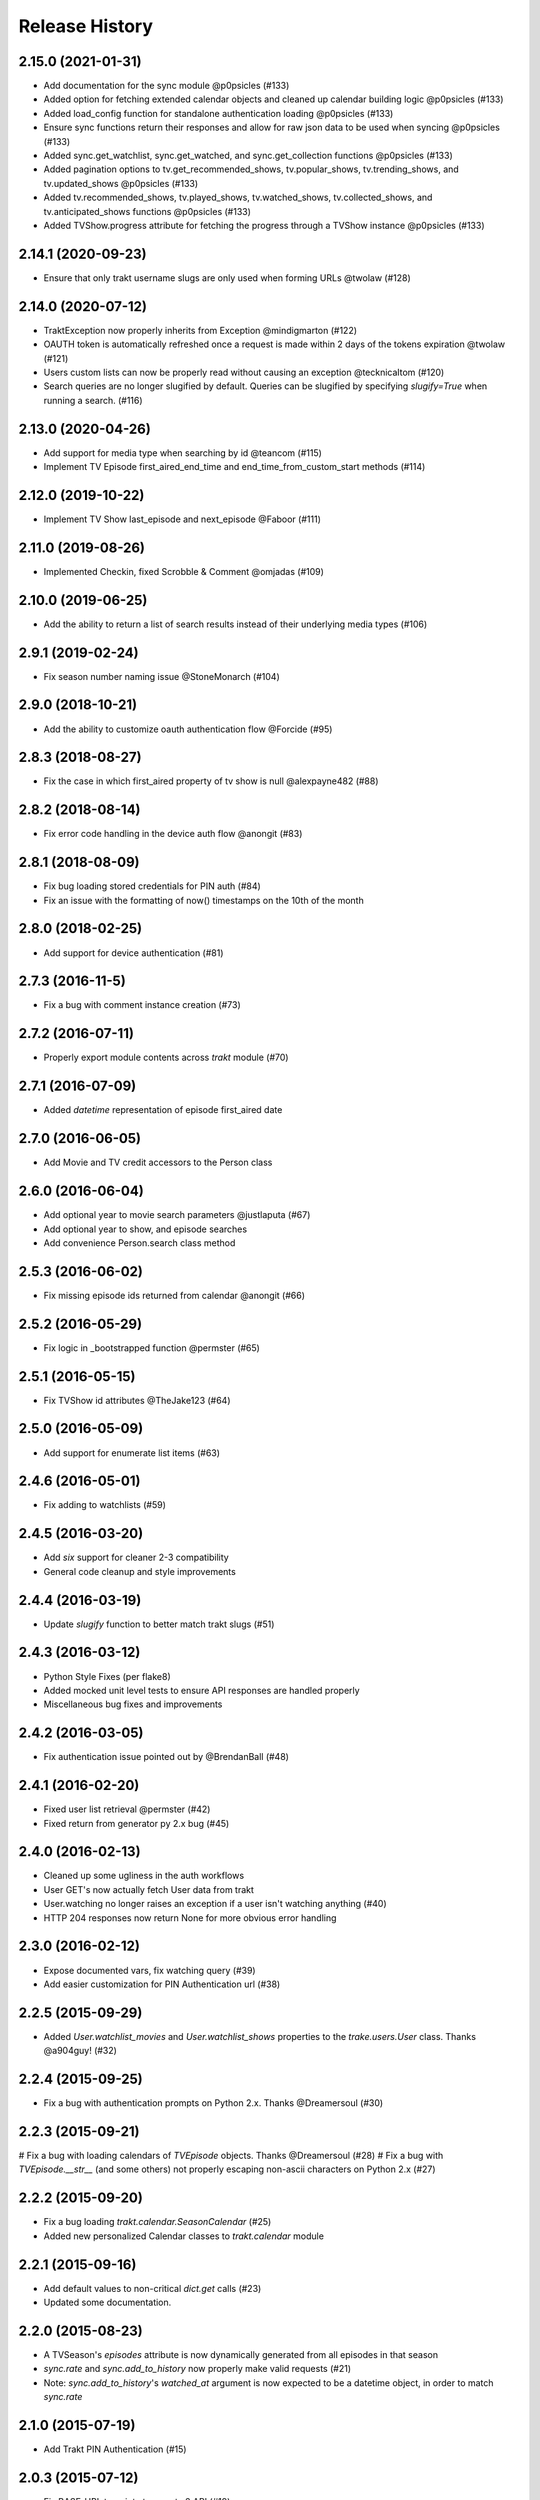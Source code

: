 Release History
^^^^^^^^^^^^^^^
2.15.0 (2021-01-31)
+++++++++++++++++++

* Add documentation for the sync module @p0psicles (#133)
* Added option for fetching extended calendar objects and cleaned up calendar building logic @p0psicles (#133)
* Added load_config function for standalone authentication loading @p0psicles (#133)
* Ensure sync functions return their responses and allow for raw json data to be used when syncing @p0psicles (#133)
* Added sync.get_watchlist, sync.get_watched, and sync.get_collection functions @p0psicles (#133)
* Added pagination options to tv.get_recommended_shows, tv.popular_shows, tv.trending_shows, and tv.updated_shows @p0psicles (#133)
* Added tv.recommended_shows, tv.played_shows, tv.watched_shows, tv.collected_shows, and tv.anticipated_shows functions @p0psicles (#133)
* Added TVShow.progress attribute for fetching the progress through a TVShow instance @p0psicles (#133)

2.14.1 (2020-09-23)
+++++++++++++++++++

* Ensure that only trakt username slugs are only used when forming URLs @twolaw (#128)

2.14.0 (2020-07-12)
+++++++++++++++++++

* TraktException now properly inherits from Exception @mindigmarton (#122)
* OAUTH token is automatically refreshed once a request is made within 2 days of the tokens expiration @twolaw (#121)
* Users custom lists can now be properly read without causing an exception @tecknicaltom (#120)
* Search queries are no longer slugified by default. Queries can be slugified by specifying `slugify=True` when running a search. (#116)

2.13.0 (2020-04-26)
+++++++++++++++++++

* Add support for media type when searching by id @teancom (#115)
* Implement TV Episode first_aired_end_time and end_time_from_custom_start methods (#114)

2.12.0 (2019-10-22)
+++++++++++++++++++

* Implement TV Show last_episode and next_episode @Faboor (#111)

2.11.0 (2019-08-26)
+++++++++++++++++++

* Implemented Checkin, fixed Scrobble & Comment @omjadas (#109)

2.10.0 (2019-06-25)
+++++++++++++++++++

* Add the ability to return a list of search results instead of their underlying media types (#106)

2.9.1 (2019-02-24)
++++++++++++++++++

* Fix season number naming issue @StoneMonarch (#104)

2.9.0 (2018-10-21)
++++++++++++++++++

* Add the ability to customize oauth authentication flow @Forcide (#95)

2.8.3 (2018-08-27)
++++++++++++++++++

* Fix the case in which first_aired property of tv show is null @alexpayne482 (#88)

2.8.2 (2018-08-14)
++++++++++++++++++

* Fix error code handling in the device auth flow @anongit (#83)

2.8.1 (2018-08-09)
++++++++++++++++++

* Fix bug loading stored credentials for PIN auth (#84)
* Fix an issue with the formatting of now() timestamps on the 10th of the month

2.8.0 (2018-02-25)
++++++++++++++++++

* Add support for device authentication (#81)

2.7.3 (2016-11-5)
+++++++++++++++++

* Fix a bug with comment instance creation (#73)

2.7.2 (2016-07-11)
++++++++++++++++++

* Properly export module contents across `trakt` module (#70)

2.7.1 (2016-07-09)
++++++++++++++++++

* Added `datetime` representation of episode first_aired date

2.7.0 (2016-06-05)
++++++++++++++++++

* Add Movie and TV credit accessors to the Person class

2.6.0 (2016-06-04)
++++++++++++++++++

* Add optional year to movie search parameters @justlaputa (#67)
* Add optional year to show, and episode searches
* Add convenience Person.search class method

2.5.3 (2016-06-02)
++++++++++++++++++

* Fix missing episode ids returned from calendar @anongit (#66)

2.5.2 (2016-05-29)
++++++++++++++++++

* Fix logic in _bootstrapped function @permster (#65)

2.5.1 (2016-05-15)
++++++++++++++++++

* Fix TVShow id attributes @TheJake123 (#64)

2.5.0 (2016-05-09)
++++++++++++++++++

* Add support for enumerate list items (#63)

2.4.6 (2016-05-01)
++++++++++++++++++

* Fix adding to watchlists (#59)

2.4.5 (2016-03-20)
++++++++++++++++++

* Add `six` support for cleaner 2-3 compatibility
* General code cleanup and style improvements

2.4.4 (2016-03-19)
++++++++++++++++++

* Update `slugify` function to better match trakt slugs (#51)

2.4.3 (2016-03-12)
++++++++++++++++++

* Python Style Fixes (per flake8)
* Added mocked unit level tests to ensure API responses are handled properly
* Miscellaneous bug fixes and improvements

2.4.2 (2016-03-05)
++++++++++++++++++

* Fix authentication issue pointed out by @BrendanBall (#48)

2.4.1 (2016-02-20)
++++++++++++++++++

* Fixed user list retrieval @permster (#42)
* Fixed return from generator py 2.x bug (#45)

2.4.0 (2016-02-13)
++++++++++++++++++

* Cleaned up some ugliness in the auth workflows
* User GET's now actually fetch User data from trakt
* User.watching no longer raises an exception if a user isn't watching anything (#40)
* HTTP 204 responses now return None for more obvious error handling

2.3.0 (2016-02-12)
++++++++++++++++++

* Expose documented vars, fix watching query (#39)
* Add easier customization for PIN Authentication url (#38)

2.2.5 (2015-09-29)
++++++++++++++++++

* Added `User.watchlist_movies` and `User.watchlist_shows` properties to the `trake.users.User` class. Thanks @a904guy! (#32)

2.2.4 (2015-09-25)
++++++++++++++++++

* Fix a bug with authentication prompts on Python 2.x. Thanks @Dreamersoul (#30)

2.2.3 (2015-09-21)
++++++++++++++++++

# Fix a bug with loading calendars of `TVEpisode` objects. Thanks @Dreamersoul (#28)
# Fix a bug with `TVEpisode.__str__` (and some others) not properly escaping non-ascii characters on Python 2.x (#27)

2.2.2 (2015-09-20)
++++++++++++++++++

* Fix a bug loading `trakt.calendar.SeasonCalendar` (#25)
* Added new personalized Calendar classes to `trakt.calendar` module

2.2.1 (2015-09-16)
++++++++++++++++++

* Add default values to non-critical `dict.get` calls (#23)
* Updated some documentation.

2.2.0 (2015-08-23)
++++++++++++++++++

* A TVSeason's `episodes` attribute is now dynamically generated from all episodes in that season
* `sync.rate` and `sync.add_to_history` now properly make valid requests (#21)
* Note: `sync.add_to_history`'s `watched_at` argument is now expected to be a datetime object, in order to match `sync.rate`

2.1.0 (2015-07-19)
++++++++++++++++++

* Add Trakt PIN Authentication (#15)

2.0.3 (2015-07-12)
++++++++++++++++++

* Fix BASE_URL to point at correct v2 API (#19)

2.0.2 (2015-04-18)
++++++++++++++++++

* Fix CLIENT_SECRET assignment Bug (#16)

2.0.1 (2015-03-15)
++++++++++++++++++

* Fixed TVEpisode Scrobbling Bug (#13)
* Fixed DEBUG logging messages to properly reflect HTTP Methods
* Added a 400 HTTP Response Code Exception type

2.0.0 (2015-03-04)
++++++++++++++++++

* 2.0 Version bump due to incompatible API changes relating to the location of the trakt api_key attribute
* Add additional debug logging for API responses
* Add tmdb_id to the `TVShow.ids` attribute
* Fixed `trakt.init` to instruct users on how to create a new OAuth application
* * Fixed `TVSeason.to_json` to return accurately scoped season information
* Updated documentation on APIv2's Authentication patterns

1.0.3 (2015-02-28)
++++++++++++++++++

* Fixed a bug with `First Aired Date` datetime parsing

1.0.2 (2015-02-17)
++++++++++++++++++

* Fixes Generator issue detailed in #7
* Fixes Python 2x Unicode bug

1.0.1 (2015-02-15)
++++++++++++++++++

* PyTrakt now utilizes Trakt's new API 2.0
* API Keys can now obtained via the `trakt.init` function
* Note: POSTS have been hit or miss, but get's all appear to be working

0.3.6 (2015-01-15)
++++++++++++++++++

* Bug fix for the failure to process JSON API responses

0.3.4 (2014-08-12)
++++++++++++++++++

* Merged @stampedeboss changes from PR #1
* Some small stylistic changes for consistency

0.3.3 (2014-07-04)
++++++++++++++++++

* trakt.tv.TVShow improvements/changes
* Misc bug fixes in trakt.tv
* Import enhancements in trakt.movies
* Added community module
* Fixed/updated documentation


0.3.0 (2014-06-19)
++++++++++++++++++

* Initial Release
